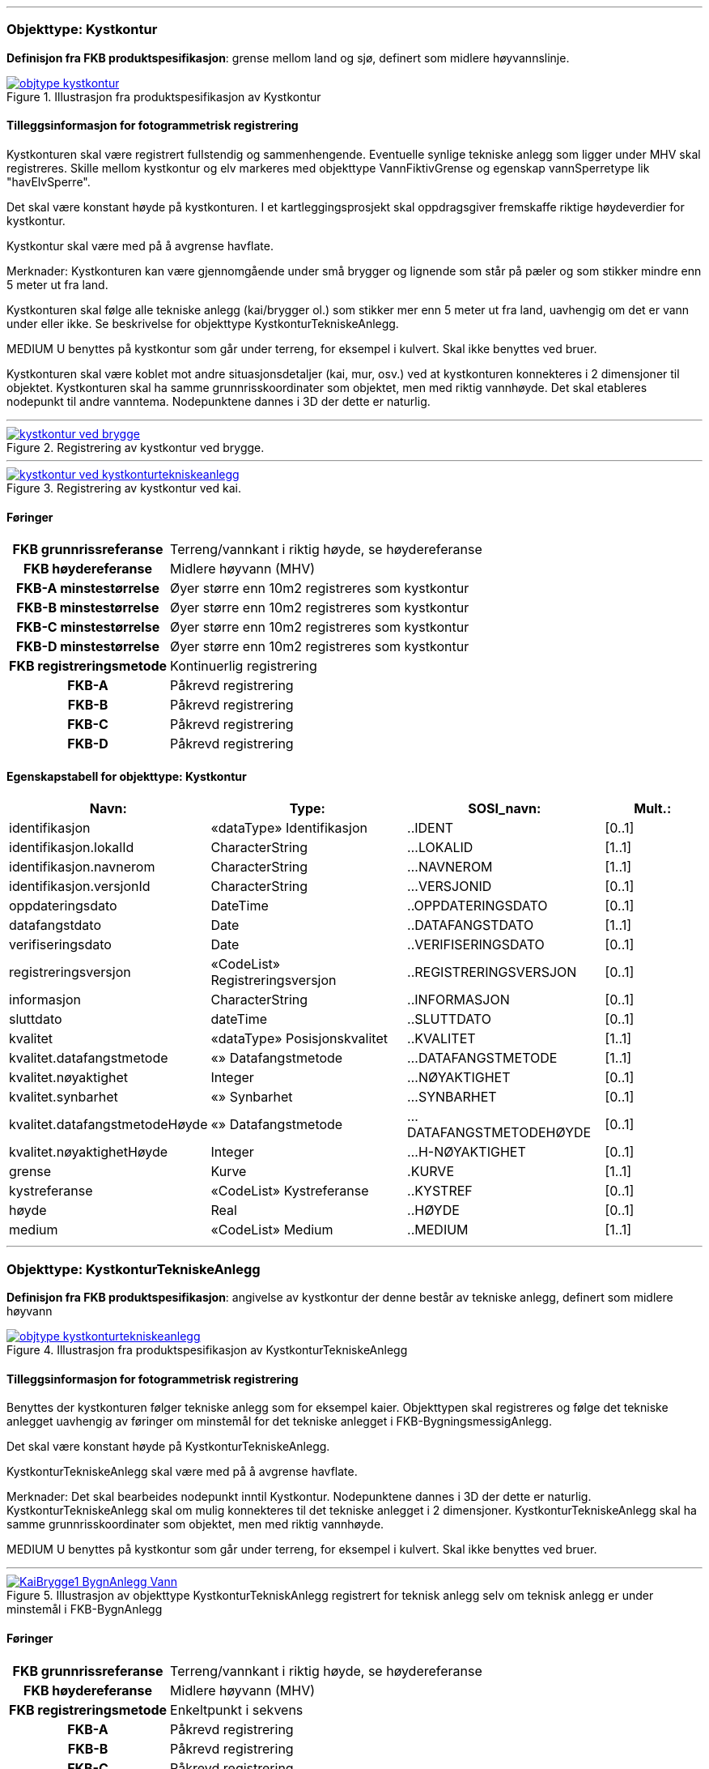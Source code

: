  
<<<
'''
 
[[kystkontur]]
=== Objekttype: Kystkontur
*Definisjon fra FKB produktspesifikasjon*: grense mellom land og sj&#248;, definert som midlere h&#248;yvannslinje.
 
 
.Illustrasjon fra produktspesifikasjon av Kystkontur
image::http://skjema.geonorge.no/SOSI/produktspesifikasjon/FKB-Vann/5.0/figurer/objtype_kystkontur.png[link=http://skjema.geonorge.no/SOSI/produktspesifikasjon/FKB-Vann/5.0/figurer/objtype_kystkontur.png, Alt="Illustrasjon fra produktspesifikasjon: Kystkontur"]
 
 
[discrete]
==== Tilleggsinformasjon for fotogrammetrisk registrering
Kystkonturen skal v&#230;re registrert fullstendig og sammenhengende.
Eventuelle synlige tekniske anlegg som ligger under MHV skal registreres. 
Skille mellom kystkontur og elv markeres med objekttype VannFiktivGrense og egenskap vannSperretype lik "havElvSperre".

Det skal v&#230;re konstant h&#248;yde p&#229; kystkonturen.
I et kartleggingsprosjekt skal oppdragsgiver fremskaffe riktige h&#248;ydeverdier for kystkontur. 


Kystkontur skal v&#230;re med p&#229; &#229; avgrense havflate.


Merknader:
Kystkonturen kan v&#230;re gjennomg&#229;ende under sm&#229; brygger og lignende som st&#229;r p&#229; p&#230;ler og som stikker mindre enn 5 meter ut fra land.

Kystkonturen skal f&#248;lge alle tekniske anlegg (kai/brygger ol.) som stikker mer enn 5 meter ut fra land, uavhengig om det er vann under eller ikke. Se beskrivelse for objekttype KystkonturTekniskeAnlegg.

MEDIUM U benyttes p&#229; kystkontur som g&#229;r under terreng, for eksempel i kulvert. Skal ikke benyttes ved bruer. 

Kystkonturen skal v&#230;re koblet mot andre situasjonsdetaljer (kai, mur, osv.) ved at kystkonturen konnekteres i 2 dimensjoner til objektet. Kystkonturen skal ha samme grunnrisskoordinater som objektet, men med riktig vannh&#248;yde. Det skal etableres nodepunkt til andre vanntema. Nodepunktene dannes i 3D der dette er naturlig. 
 
 
'''
.Registrering av kystkontur ved brygge.
image::figurer/kystkontur_ved_brygge.png[link=figurer/kystkontur_ved_brygge.png, Alt="Registrering av kystkontur ved brygge."]
 
 
'''
.Registrering av kystkontur ved kai.
image::figurer/kystkontur_ved_kystkonturtekniskeanlegg.png[link=figurer/kystkontur_ved_kystkonturtekniskeanlegg.png, Alt="Registrering av kystkontur ved kai."]
 
 
 
[discrete]
==== Føringer
[cols="h,2"]
|===
|FKB grunnrissreferanse
|Terreng/vannkant i riktig høyde, se høydereferanse
 
|FKB høydereferanse
|Midlere høyvann (MHV)
 
|FKB-A minstestørrelse
|Øyer større enn 10m2 registreres som kystkontur
 
|FKB-B minstestørrelse
|Øyer større enn 10m2 registreres som kystkontur
 
|FKB-C minstestørrelse
|Øyer større enn 10m2 registreres som kystkontur
 
|FKB-D minstestørrelse
|Øyer større enn 10m2 registreres som kystkontur
 
|FKB registreringsmetode
|Kontinuerlig registrering
 
|FKB-A
|Påkrevd registrering
 
|FKB-B
|Påkrevd registrering
 
|FKB-C
|Påkrevd registrering
 
|FKB-D
|Påkrevd registrering
 
|===
 
 
<<<
 
[discrete]
==== Egenskapstabell for objekttype: Kystkontur
[cols="20,20,20,10", options="header"]
|===
|*Navn:* 
|*Type:* 
|*SOSI_navn:* 
|*Mult.:* 
 
|identifikasjon
|«dataType» Identifikasjon
|..IDENT
|[0..1]
 
|identifikasjon.lokalId
|CharacterString
|...LOKALID
|[1..1]
 
|identifikasjon.navnerom
|CharacterString
|...NAVNEROM
|[1..1]
 
|identifikasjon.versjonId
|CharacterString
|...VERSJONID
|[0..1]
 
|oppdateringsdato
|DateTime
|..OPPDATERINGSDATO
|[0..1]
 
|datafangstdato
|Date
|..DATAFANGSTDATO
|[1..1]
 
|verifiseringsdato
|Date
|..VERIFISERINGSDATO
|[0..1]
 
|registreringsversjon
|«CodeList» Registreringsversjon
|..REGISTRERINGSVERSJON
|[0..1]
 
|informasjon
|CharacterString
|..INFORMASJON
|[0..1]
 
|sluttdato
|dateTime
|..SLUTTDATO
|[0..1]
 
|kvalitet
|«dataType» Posisjonskvalitet
|..KVALITET
|[1..1]
 
|kvalitet.datafangstmetode
|«» Datafangstmetode
|...DATAFANGSTMETODE
|[1..1]
 
|kvalitet.nøyaktighet
|Integer
|...NØYAKTIGHET
|[0..1]
 
|kvalitet.synbarhet
|«» Synbarhet
|...SYNBARHET
|[0..1]
 
|kvalitet.datafangstmetodeHøyde
|«» Datafangstmetode
|...DATAFANGSTMETODEHØYDE
|[0..1]
 
|kvalitet.nøyaktighetHøyde
|Integer
|...H-NØYAKTIGHET
|[0..1]
 
|grense
|Kurve
|.KURVE
|[1..1]
 
|kystreferanse
|«CodeList» Kystreferanse
|..KYSTREF
|[0..1]
 
|høyde
|Real
|..HØYDE
|[0..1]
 
|medium
|«CodeList» Medium
|..MEDIUM
|[1..1]
 
|===
 
<<<
'''
 
[[kystkonturtekniskeanlegg]]
=== Objekttype: KystkonturTekniskeAnlegg
*Definisjon fra FKB produktspesifikasjon*: angivelse av kystkontur der denne består av tekniske anlegg, definert som  midlere høyvann
 
 
.Illustrasjon fra produktspesifikasjon av KystkonturTekniskeAnlegg
image::http://skjema.geonorge.no/SOSI/produktspesifikasjon/FKB-Vann/5.0/figurer/objtype_kystkonturtekniskeanlegg.png[link=http://skjema.geonorge.no/SOSI/produktspesifikasjon/FKB-Vann/5.0/figurer/objtype_kystkonturtekniskeanlegg.png, Alt="Illustrasjon fra produktspesifikasjon: KystkonturTekniskeAnlegg"]
 
 
[discrete]
==== Tilleggsinformasjon for fotogrammetrisk registrering
Benyttes der kystkonturen f&#248;lger tekniske anlegg som for eksempel kaier. Objekttypen skal registreres og f&#248;lge det tekniske anlegget uavhengig av f&#248;ringer om minstem&#229;l for det tekniske anlegget i FKB-BygningsmessigAnlegg.

Det skal v&#230;re konstant h&#248;yde p&#229; KystkonturTekniskeAnlegg.

KystkonturTekniskeAnlegg skal v&#230;re med p&#229; &#229; avgrense havflate.

Merknader:
Det skal bearbeides nodepunkt inntil Kystkontur. Nodepunktene dannes i 3D der dette er naturlig.
KystkonturTekniskeAnlegg skal om mulig konnekteres til det tekniske anlegget i 2 dimensjoner. KystkonturTekniskeAnlegg skal ha samme grunnrisskoordinater som objektet, men med riktig vannh&#248;yde. 

MEDIUM U benyttes p&#229; kystkontur som g&#229;r under terreng, for eksempel i kulvert. Skal ikke benyttes ved bruer. 
 
 
'''
.Illustrasjon av objekttype KystkonturTekniskAnlegg registrert for teknisk anlegg selv om teknisk anlegg er under minstemål i FKB-BygnAnlegg
image::figurer/KaiBrygge1_BygnAnlegg_Vann.png[link=figurer/KaiBrygge1_BygnAnlegg_Vann.png, Alt="Illustrasjon av objekttype KystkonturTekniskAnlegg registrert for teknisk anlegg selv om teknisk anlegg er under minstemål i FKB-BygnAnlegg"]
 
 
 
[discrete]
==== Føringer
[cols="h,2"]
|===
|FKB grunnrissreferanse
|Terreng/vannkant i riktig høyde, se høydereferanse
 
|FKB høydereferanse
|Midlere høyvann (MHV)
 
|FKB registreringsmetode
|Enkeltpunkt i sekvens
 
|FKB-A
|Påkrevd registrering
 
|FKB-B
|Påkrevd registrering
 
|FKB-C
|Påkrevd registrering
 
|FKB-D
|Påkrevd registrering
 
|===
 
 
<<<
 
[discrete]
==== Egenskapstabell for objekttype: KystkonturTekniskeAnlegg
[cols="20,20,20,10", options="header"]
|===
|*Navn:* 
|*Type:* 
|*SOSI_navn:* 
|*Mult.:* 
 
|identifikasjon
|«dataType» Identifikasjon
|..IDENT
|[0..1]
 
|identifikasjon.lokalId
|CharacterString
|...LOKALID
|[1..1]
 
|identifikasjon.navnerom
|CharacterString
|...NAVNEROM
|[1..1]
 
|identifikasjon.versjonId
|CharacterString
|...VERSJONID
|[0..1]
 
|oppdateringsdato
|DateTime
|..OPPDATERINGSDATO
|[0..1]
 
|datafangstdato
|Date
|..DATAFANGSTDATO
|[1..1]
 
|verifiseringsdato
|Date
|..VERIFISERINGSDATO
|[0..1]
 
|registreringsversjon
|«CodeList» Registreringsversjon
|..REGISTRERINGSVERSJON
|[0..1]
 
|informasjon
|CharacterString
|..INFORMASJON
|[0..1]
 
|sluttdato
|dateTime
|..SLUTTDATO
|[0..1]
 
|kvalitet
|«dataType» Posisjonskvalitet
|..KVALITET
|[1..1]
 
|kvalitet.datafangstmetode
|«» Datafangstmetode
|...DATAFANGSTMETODE
|[1..1]
 
|kvalitet.nøyaktighet
|Integer
|...NØYAKTIGHET
|[0..1]
 
|kvalitet.synbarhet
|«» Synbarhet
|...SYNBARHET
|[0..1]
 
|kvalitet.datafangstmetodeHøyde
|«» Datafangstmetode
|...DATAFANGSTMETODEHØYDE
|[0..1]
 
|kvalitet.nøyaktighetHøyde
|Integer
|...H-NØYAKTIGHET
|[0..1]
 
|grense
|Kurve
|.KURVE
|[1..1]
 
|kystkonstruksjonstype
|«CodeList» Kystkonstruksjonstype
|..KYSTKONSTRUKSJONSTYPE
|[1..1]
 
|kystreferanse
|«CodeList» Kystreferanse
|..KYSTREF
|[0..1]
 
|høyde
|Real
|..HØYDE
|[0..1]
 
|medium
|«CodeList» Medium
|..MEDIUM
|[1..1]
 
|===
 
<<<
'''
 
[[skjær]]
=== Objekttype: Skjær
*Definisjon fra FKB produktspesifikasjon*: generalisert punktobjekt for sm&#229; &#248;yer eller landareal
 
 
.Illustrasjon fra produktspesifikasjon av Skjær
image::http://skjema.geonorge.no/SOSI/produktspesifikasjon/FKB-Vann/5.0/figurer/objtype_skjer.png[link=http://skjema.geonorge.no/SOSI/produktspesifikasjon/FKB-Vann/5.0/figurer/objtype_skjer.png, Alt="Illustrasjon fra produktspesifikasjon: Skjær"]
 
 
[discrete]
==== Tilleggsinformasjon for fotogrammetrisk registrering
Skal benyttes p&#229; sm&#229; &#248;yer som ikke registreres som kystkontur.

Kun skj&#230;r som har h&#248;yde lik eller h&#248;yere enn den lokale MHV-verdien skal registreres.
 
 
[discrete]
==== Føringer
[cols="h,2"]
|===
|FKB grunnrissreferanse
|Senter av skjæret
 
|FKB høydereferanse
|Topp skjær
 
|FKB-A minstestørrelse
|Øyer mindre enn 10m2 registreres som skjær
 
|FKB-B minstestørrelse
|Øyer mindre enn 10m2 registreres som skjær
 
|FKB-C minstestørrelse
|Øyer mindre enn 10m2 registreres som skjær
 
|FKB-D minstestørrelse
|Øyer mindre enn 10m2 registreres som skjær
 
|FKB registreringsmetode
|Enkeltpunkt
 
|FKB-A
|Påkrevd registrering
 
|FKB-B
|Påkrevd registrering
 
|FKB-C
|Påkrevd registrering
 
|FKB-D
|Påkrevd registrering
 
|===
 
 
<<<
 
[discrete]
==== Egenskapstabell for objekttype: Skjær
[cols="20,20,20,10", options="header"]
|===
|*Navn:* 
|*Type:* 
|*SOSI_navn:* 
|*Mult.:* 
 
|identifikasjon
|«dataType» Identifikasjon
|..IDENT
|[0..1]
 
|identifikasjon.lokalId
|CharacterString
|...LOKALID
|[1..1]
 
|identifikasjon.navnerom
|CharacterString
|...NAVNEROM
|[1..1]
 
|identifikasjon.versjonId
|CharacterString
|...VERSJONID
|[0..1]
 
|oppdateringsdato
|DateTime
|..OPPDATERINGSDATO
|[0..1]
 
|datafangstdato
|Date
|..DATAFANGSTDATO
|[1..1]
 
|verifiseringsdato
|Date
|..VERIFISERINGSDATO
|[0..1]
 
|registreringsversjon
|«CodeList» Registreringsversjon
|..REGISTRERINGSVERSJON
|[0..1]
 
|informasjon
|CharacterString
|..INFORMASJON
|[0..1]
 
|sluttdato
|dateTime
|..SLUTTDATO
|[0..1]
 
|kvalitet
|«dataType» Posisjonskvalitet
|..KVALITET
|[1..1]
 
|kvalitet.datafangstmetode
|«» Datafangstmetode
|...DATAFANGSTMETODE
|[1..1]
 
|kvalitet.nøyaktighet
|Integer
|...NØYAKTIGHET
|[0..1]
 
|kvalitet.synbarhet
|«» Synbarhet
|...SYNBARHET
|[0..1]
 
|kvalitet.datafangstmetodeHøyde
|«» Datafangstmetode
|...DATAFANGSTMETODEHØYDE
|[0..1]
 
|kvalitet.nøyaktighetHøyde
|Integer
|...H-NØYAKTIGHET
|[0..1]
 
|posisjon
|Punkt
|.PUNKT
|[1..1]
 
|høyde
|Real
|..HØYDE
|[0..1]
 
|===
 
<<<
'''
 
[[havflate]]
=== Objekttype: Havflate
*Definisjon fra FKB produktspesifikasjon*: havomr&#229;de som avgrenses av Kystkontur, VannFiktivGrense og KystkonturTekniskAnlegg
 
 
.Illustrasjon fra produktspesifikasjon av Havflate
image::http://skjema.geonorge.no/SOSI/produktspesifikasjon/FKB-Vann/5.0/figurer/objtype_havflate.png[link=http://skjema.geonorge.no/SOSI/produktspesifikasjon/FKB-Vann/5.0/figurer/objtype_havflate.png, Alt="Illustrasjon fra produktspesifikasjon: Havflate"]
 
 
[discrete]
==== Tilleggsinformasjon for fotogrammetrisk registrering
Havflate kan avgrenses av objekttypene Kystkontur, KystkonturTekniskeAnlegg, VannFiktivGrense med egenskap vannSperretype lik  "havElvSperre",   VannFiktivGrense med egenskap vannSperretype lik "havlinjeFiktiv" og Dataavgrensning.

Merknad: For avgrensning av objekttype Havflate ut mot ikke kartlagt omr&#229;de benyttes den generelle objekttypen Dataavgrensning.

MEDIUM U benyttes p&#229; havflater som ligger under terreng, for eksempel i kulvert. Skal ikke benyttes ved bruer. 
 
 
[discrete]
==== Føringer
[cols="h,2"]
|===
|FKB registreringsmetode
|Enkeltpunkt
 
|FKB-A
|Påkrevd registrering
 
|FKB-B
|Påkrevd registrering
 
|FKB-C
|Påkrevd registrering
 
|FKB-D
|Påkrevd registrering
 
|===
 
 
<<<
 
[discrete]
==== Egenskapstabell for objekttype: Havflate
[cols="20,20,20,10", options="header"]
|===
|*Navn:* 
|*Type:* 
|*SOSI_navn:* 
|*Mult.:* 
 
|identifikasjon
|«dataType» Identifikasjon
|..IDENT
|[0..1]
 
|identifikasjon.lokalId
|CharacterString
|...LOKALID
|[1..1]
 
|identifikasjon.navnerom
|CharacterString
|...NAVNEROM
|[1..1]
 
|identifikasjon.versjonId
|CharacterString
|...VERSJONID
|[0..1]
 
|oppdateringsdato
|DateTime
|..OPPDATERINGSDATO
|[0..1]
 
|datafangstdato
|Date
|..DATAFANGSTDATO
|[1..1]
 
|verifiseringsdato
|Date
|..VERIFISERINGSDATO
|[0..1]
 
|registreringsversjon
|«CodeList» Registreringsversjon
|..REGISTRERINGSVERSJON
|[0..1]
 
|informasjon
|CharacterString
|..INFORMASJON
|[0..1]
 
|sluttdato
|dateTime
|..SLUTTDATO
|[0..1]
 
|område
|Flate
|.FLATE
|[1..1]
 
|posisjon
|Punkt
|.PUNKT
|[0..1]
 
|medium
|«CodeList» Medium
|..MEDIUM
|[1..1]
 
|===
 
<<<
'''
 
[[elvekant]]
=== Objekttype: Elvekant
*Definisjon fra FKB produktspesifikasjon*: konturlinje mellom land og elveflate
 
 
.Illustrasjon fra produktspesifikasjon av Elvekant
image::http://skjema.geonorge.no/SOSI/produktspesifikasjon/FKB-Vann/5.0/figurer/objtype_elvekant.png[link=http://skjema.geonorge.no/SOSI/produktspesifikasjon/FKB-Vann/5.0/figurer/objtype_elvekant.png, Alt="Illustrasjon fra produktspesifikasjon: Elvekant"]
 
 
[discrete]
==== Tilleggsinformasjon for fotogrammetrisk registrering
Ved fotogrammetrisk datafangst er registrering av objekttype Elvekant en opsjon. Fotovannstanden vil v&#230;re avgj&#248;rende for om registrering av Elvekant skal utf&#248;res eller ikke. Dersom fotovannstand er unormalt h&#248;y (flom) vil det v&#230;re vanskelig &#229; f&#229; en korrekt registrering av Elvekant og det m&#229; vurderes om eksisterende data gir en riktigere beskrivelse.

Der Elvekant renner ut i sj&#248;, innsj&#248; eller regulert innsj&#248; skal h&#248;yden i Elvekant ikke noe sted v&#230;re lavere enn h&#248;yden til nodepunktet som er felles. 

Ved fotogrammetrisk datafangst kan det v&#230;re vanskelig &#229; se ned til vannspeilet i enkelte tilfeller. Elvekant skal likevel konstrueres fullstendig og sammenhengende og kvalitetskodes deretter. I tilfeller med manglende innsyn er det tillatt &#229; generere Elvekant, dette skal i s&#229; fall tydelig fremkomme av kvalitetskodingen. Elveleier som tidvis er t&#248;rre, men godt synlig i flybildene og i terrenget skal konstrueres.

Elvekant skal v&#230;re med p&#229; &#229; avgrense objekttype Elv.

Merknader:
Elvekant skal ha samme geometri i grunnriss som situasjonsdetaljer som den f&#248;lger (massive kaier, murer, osv.). Vannkanten konnekteres i to dimensjoner til objektet. Det skal lages Elvekant rundt objektet med samme grunnrisskoordinater som objektet, men med riktig vannh&#248;yde.

N&#229;r elvekanten g&#229;r under kai/brygge, f.eks. ved mindre trebrygger, skal elvekanten v&#230;re gjennomg&#229;ende. Elvekanten registreres uten hensyn til brygga over. Brygga og elvekanten er helt "uavhengige" objekter. For &#248;vrig skal det etableres nodepunkt mellom Elvekant og andre tilst&#248;tende vannobjekter. Der det er naturlig skal nodepunktene v&#230;re i 3D.

MEDIUM U benyttes p&#229; Elvekant som ligger under terreng, for eksempel under veg. Skal ikke benyttes ved bruer.

 
 
'''
.Eksempel på registrering av Elvekant og Elv  (flate) der elva delvis går under bakken.
image::figurer/elv_flate_med_medium_u.png[link=figurer/elv_flate_med_medium_u.png, Alt="Eksempel på registrering av Elvekant og Elv  (flate) der elva delvis går under bakken."]
 
 
'''
.I en del elver kan det være stor variasjon i hvor elvekanten går avhengig av liten eller stor vannføring. Det  presiseres at man skal prøve å registrere der hvor normal stor vannføring i elva går og ikke vannspeilet. Bruk  KVALITET til å angi usikkerheten i registreringen. I bildet over er det tegnet inn med blå strek hvor man antar at  normal stor vannføring er.
image::figurer/elvekant_registreres_der_hoy_vannstand_normalt_gaar.png[link=figurer/elvekant_registreres_der_hoy_vannstand_normalt_gaar.png, Alt="I en del elver kan det være stor variasjon i hvor elvekanten går avhengig av liten eller stor vannføring. Det  presiseres at man skal prøve å registrere der hvor normal stor vannføring i elva går og ikke vannspeilet. Bruk  KVALITET til å angi usikkerheten i registreringen. I bildet over er det tegnet inn med blå strek hvor man antar at  normal stor vannføring er."]
 
 
'''
.Registrering av Elvekant ved ulike vannstandsnivåer.
image::figurer/elvekant_ulike_vannstandsnivaaer.png[link=figurer/elvekant_ulike_vannstandsnivaaer.png, Alt="Registrering av Elvekant ved ulike vannstandsnivåer."]
 
 
 
[discrete]
==== Føringer
[cols="h,2"]
|===
|FKB grunnrissreferanse
|Der hvor stor vannføring i elva normalt går. Dette vil ofte være overgangen mellom vegetasjon og sand/grus/steiner.
 
|FKB høydereferanse
|Terrenghøyden ved grunnrissreferanse.
 
|FKB-A minstestørrelse
|Naturlig rennende vann bredere enn 1 meter (Vannbredde 2-5)
 
|FKB-B minstestørrelse
|Naturlig rennende vann bredere enn 1 meter (Vannbredde 2-5)
 
|FKB-C minstestørrelse
|Naturlig rennende vann bredere enn 3 meter (Vannbredde 3-5)
 
|FKB-D minstestørrelse
|Naturlig rennende vann bredere enn 15 meter (Vannbredde 4-5)
 
|FKB registreringsmetode
|Enkeltpunkt i sekvens der konturen går inntil kai o.l. og der den går i rette strekninger. Kontinuerlig registrering brukes der konturen ikke følger kai o.l.
 
|FKB-A
|Opsjonell registrering
 
|FKB-B
|Opsjonell registrering
 
|FKB-C
|Opsjonell registrering
 
|FKB-D
|Opsjonell registrering
 
|===
 
 
<<<
 
[discrete]
==== Egenskapstabell for objekttype: Elvekant
[cols="20,20,20,10", options="header"]
|===
|*Navn:* 
|*Type:* 
|*SOSI_navn:* 
|*Mult.:* 
 
|identifikasjon
|«dataType» Identifikasjon
|..IDENT
|[0..1]
 
|identifikasjon.lokalId
|CharacterString
|...LOKALID
|[1..1]
 
|identifikasjon.navnerom
|CharacterString
|...NAVNEROM
|[1..1]
 
|identifikasjon.versjonId
|CharacterString
|...VERSJONID
|[0..1]
 
|oppdateringsdato
|DateTime
|..OPPDATERINGSDATO
|[0..1]
 
|datafangstdato
|Date
|..DATAFANGSTDATO
|[1..1]
 
|verifiseringsdato
|Date
|..VERIFISERINGSDATO
|[0..1]
 
|registreringsversjon
|«CodeList» Registreringsversjon
|..REGISTRERINGSVERSJON
|[0..1]
 
|informasjon
|CharacterString
|..INFORMASJON
|[0..1]
 
|sluttdato
|dateTime
|..SLUTTDATO
|[0..1]
 
|kvalitet
|«dataType» Posisjonskvalitet
|..KVALITET
|[1..1]
 
|kvalitet.datafangstmetode
|«» Datafangstmetode
|...DATAFANGSTMETODE
|[1..1]
 
|kvalitet.nøyaktighet
|Integer
|...NØYAKTIGHET
|[0..1]
 
|kvalitet.synbarhet
|«» Synbarhet
|...SYNBARHET
|[0..1]
 
|kvalitet.datafangstmetodeHøyde
|«» Datafangstmetode
|...DATAFANGSTMETODEHØYDE
|[0..1]
 
|kvalitet.nøyaktighetHøyde
|Integer
|...H-NØYAKTIGHET
|[0..1]
 
|grense
|Kurve
|.KURVE
|[1..1]
 
|medium
|«CodeList» Medium
|..MEDIUM
|[1..1]
 
|===
 
<<<
'''
 
[[elv]]
=== Objekttype: Elv
*Definisjon fra FKB produktspesifikasjon*: st&#248;rre vannvei for rennende vann representert ved flate
 
 
.Illustrasjon fra produktspesifikasjon av Elv
image::http://skjema.geonorge.no/SOSI/produktspesifikasjon/FKB-Vann/5.0/figurer/objtype_elv.png[link=http://skjema.geonorge.no/SOSI/produktspesifikasjon/FKB-Vann/5.0/figurer/objtype_elv.png, Alt="Illustrasjon fra produktspesifikasjon: Elv"]
 
 
[discrete]
==== Tilleggsinformasjon for fotogrammetrisk registrering
For avgrensing av flate mot ikke kartlagt omr&#229;de eller mellom ulike standarder kan objekttype VannFiktivGrense med egenskap  vannSperretype lik "elvelinjeFiktiv" benyttes.

Elv skal avgrenses av objekttype Elvekant og kan i tillegg avgrenses av objekttype VannFiktivGrense med egenskap vannSperretype lik "elveElvSperre", "innsj&#248;ElvSperre", "havElvSperre" eller "elvelinjeFiktiv".

MEDIUM U benyttes p&#229; elv som ligger under terreng, for eksempel under veg. Skal ikke benyttes ved bruer.
 
 
[discrete]
==== Føringer
[cols="h,2"]
|===
|FKB-A minstestørrelse
|Naturlig rennende vann med bredde over 1 meter (flate med vannBredde 2 - 5)
 
|FKB-B minstestørrelse
|Naturlig rennende vann med bredde over 1 meter (flate med vannBredde 2 - 5)
 
|FKB-C minstestørrelse
|Naturlig rennende vann med bredde over 3 meter (flate med vannBredde 3 - 5)
 
|FKB-D minstestørrelse
|Naturlig rennende vann med bredde over 15 meter (flate med vannBredde 4 - 5)
 
|FKB-A
|Påkrevd registrering
 
|FKB-B
|Påkrevd registrering
 
|FKB-C
|Påkrevd registrering
 
|FKB-D
|Påkrevd registrering
 
|===
 
 
<<<
 
[discrete]
==== Egenskapstabell for objekttype: Elv
[cols="20,20,20,10", options="header"]
|===
|*Navn:* 
|*Type:* 
|*SOSI_navn:* 
|*Mult.:* 
 
|identifikasjon
|«dataType» Identifikasjon
|..IDENT
|[0..1]
 
|identifikasjon.lokalId
|CharacterString
|...LOKALID
|[1..1]
 
|identifikasjon.navnerom
|CharacterString
|...NAVNEROM
|[1..1]
 
|identifikasjon.versjonId
|CharacterString
|...VERSJONID
|[0..1]
 
|oppdateringsdato
|DateTime
|..OPPDATERINGSDATO
|[0..1]
 
|datafangstdato
|Date
|..DATAFANGSTDATO
|[1..1]
 
|verifiseringsdato
|Date
|..VERIFISERINGSDATO
|[0..1]
 
|registreringsversjon
|«CodeList» Registreringsversjon
|..REGISTRERINGSVERSJON
|[0..1]
 
|informasjon
|CharacterString
|..INFORMASJON
|[0..1]
 
|sluttdato
|dateTime
|..SLUTTDATO
|[0..1]
 
|posisjon
|Punkt
|.PUNKT
|[0..1]
 
|område
|Flate
|.FLATE
|[1..1]
 
|vannBredde
|«CodeList» VannBredde
|..VANNBR
|[1..1]
 
|medium
|«CodeList» Medium
|..MEDIUM
|[1..1]
 
|===
 
<<<
'''
 
[[kanalkant]]
=== Objekttype: Kanalkant
*Definisjon fra FKB produktspesifikasjon*: konturlinje mellom land og kanalflate
 
 
.Illustrasjon fra produktspesifikasjon av Kanalkant
image::http://skjema.geonorge.no/SOSI/produktspesifikasjon/FKB-Vann/5.0/figurer/objtype_kanalkant.png[link=http://skjema.geonorge.no/SOSI/produktspesifikasjon/FKB-Vann/5.0/figurer/objtype_kanalkant.png, Alt="Illustrasjon fra produktspesifikasjon: Kanalkant"]
 
 
[discrete]
==== Tilleggsinformasjon for fotogrammetrisk registrering
Kanalkanten skal registreres fullstendig og sammenhengende. For avgrensing av flate mot ikke kartlagt omr&#229;de eller mellom ulike standarder kan objekttype VannFiktivGrense med egenskap vannSperretype lik "elvelinjeFiktiv" benyttes.

Kanalkant er med p&#229; &#229; avgrense objekttype Kanal.

Det skal genereres nodepunkt mellom objekttype Kanalkant og andre vanntema. Nodepunktet skal v&#230;re i 3D der dette er naturlig.

MEDIUM U benyttes p&#229; objekttype Kanalkant som ligger under terreng, for eksempel under veg. Skal ikke benyttes ved bruer. 
 
 
'''
.Registrering av Kanalkant ved ulike vannstandsnivåer.
image::figurer/kanalkant_ulike_vannstandsnivaaer.png[link=figurer/kanalkant_ulike_vannstandsnivaaer.png, Alt="Registrering av Kanalkant ved ulike vannstandsnivåer."]
 
 
 
[discrete]
==== Føringer
[cols="h,2"]
|===
|FKB grunnrissreferanse
|Der hvor normal stor vannføring i kanalen går
 
|FKB høydereferanse
|Terrenghøyden ved grunnrissreferanse
 
|FKB-A minstestørrelse
|Kanal bredere enn 1 meter (vannBredde 2-5)
 
|FKB-B minstestørrelse
|Kanal bredere enn 1 meter (vannBredde 2-5)
 
|FKB-C minstestørrelse
|Kanal bredere enn 3 meter (vannBredde 3-5)
 
|FKB-D minstestørrelse
|Kanal bredere enn 15 meter (vannBredde 4-5)
 
|FKB registreringsmetode
|Enkeltpunkt i sekvens der konturen går inntil kai o.l. og der den går i rette strekninger. Kontinuerlig registrering brukes der konturen ikke følger kai o.l.
 
|FKB-A
|Påkrevd registrering
 
|FKB-B
|Påkrevd registrering
 
|FKB-C
|Påkrevd registrering
 
|FKB-D
|Påkrevd registrering
 
|===
 
 
<<<
 
[discrete]
==== Egenskapstabell for objekttype: Kanalkant
[cols="20,20,20,10", options="header"]
|===
|*Navn:* 
|*Type:* 
|*SOSI_navn:* 
|*Mult.:* 
 
|identifikasjon
|«dataType» Identifikasjon
|..IDENT
|[0..1]
 
|identifikasjon.lokalId
|CharacterString
|...LOKALID
|[1..1]
 
|identifikasjon.navnerom
|CharacterString
|...NAVNEROM
|[1..1]
 
|identifikasjon.versjonId
|CharacterString
|...VERSJONID
|[0..1]
 
|oppdateringsdato
|DateTime
|..OPPDATERINGSDATO
|[0..1]
 
|datafangstdato
|Date
|..DATAFANGSTDATO
|[1..1]
 
|verifiseringsdato
|Date
|..VERIFISERINGSDATO
|[0..1]
 
|registreringsversjon
|«CodeList» Registreringsversjon
|..REGISTRERINGSVERSJON
|[0..1]
 
|informasjon
|CharacterString
|..INFORMASJON
|[0..1]
 
|sluttdato
|dateTime
|..SLUTTDATO
|[0..1]
 
|kvalitet
|«dataType» Posisjonskvalitet
|..KVALITET
|[1..1]
 
|kvalitet.datafangstmetode
|«» Datafangstmetode
|...DATAFANGSTMETODE
|[1..1]
 
|kvalitet.nøyaktighet
|Integer
|...NØYAKTIGHET
|[0..1]
 
|kvalitet.synbarhet
|«» Synbarhet
|...SYNBARHET
|[0..1]
 
|kvalitet.datafangstmetodeHøyde
|«» Datafangstmetode
|...DATAFANGSTMETODEHØYDE
|[0..1]
 
|kvalitet.nøyaktighetHøyde
|Integer
|...H-NØYAKTIGHET
|[0..1]
 
|grense
|Kurve
|.KURVE
|[1..1]
 
|medium
|«CodeList» Medium
|..MEDIUM
|[1..1]
 
|===
 
<<<
'''
 
[[kanal]]
=== Objekttype: Kanal
*Definisjon fra FKB produktspesifikasjon*: st&#248;rre menneskeskapt vannvei for rennende vann representert ved flate
 
 
.Illustrasjon fra produktspesifikasjon av Kanal
image::http://skjema.geonorge.no/SOSI/produktspesifikasjon/FKB-Vann/5.0/figurer/objtype_kanal.png[link=http://skjema.geonorge.no/SOSI/produktspesifikasjon/FKB-Vann/5.0/figurer/objtype_kanal.png, Alt="Illustrasjon fra produktspesifikasjon: Kanal"]
 
 
[discrete]
==== Tilleggsinformasjon for fotogrammetrisk registrering
For avgrensing av flate mot ikke kartlagt omr&#229;de eller mellom ulike standarder kan objekttype VannFiktivGrense med egenskap  vannSperretype lik "elvelinjeFiktiv" benyttes.

Kanal kan avgrenses av objekttypene Kanalkant,  VannFiktivGrense med egenskap  vannSperretype lik "elveElvSperre", "innsj&#248;ElvSperre", "havElvSperre" eller "elvelinjeFiktiv".

MEDIUM U benyttes p&#229; Kanal som ligger under terreng, for eksempel under veg. Skal ikke benyttes ved bruer.
 
 
[discrete]
==== Føringer
[cols="h,2"]
|===
|FKB-A minstestørrelse
|Kanal bredere enn 1 meter (vannBredde 2-5)
 
|FKB-B minstestørrelse
|Kanal bredere enn 1 meter (vannBredde 2-5)
 
|FKB-C minstestørrelse
|Kanal bredere enn 3 meter (vannBredde 3-5)
 
|FKB-D minstestørrelse
|Kanal bredere enn 15 meter (vannBredde 4-5)
 
|FKB-A
|Påkrevd registrering
 
|FKB-B
|Påkrevd registrering
 
|FKB-C
|Påkrevd registrering
 
|FKB-D
|Påkrevd registrering
 
|===
 
 
<<<
 
[discrete]
==== Egenskapstabell for objekttype: Kanal
[cols="20,20,20,10", options="header"]
|===
|*Navn:* 
|*Type:* 
|*SOSI_navn:* 
|*Mult.:* 
 
|identifikasjon
|«dataType» Identifikasjon
|..IDENT
|[0..1]
 
|identifikasjon.lokalId
|CharacterString
|...LOKALID
|[1..1]
 
|identifikasjon.navnerom
|CharacterString
|...NAVNEROM
|[1..1]
 
|identifikasjon.versjonId
|CharacterString
|...VERSJONID
|[0..1]
 
|oppdateringsdato
|DateTime
|..OPPDATERINGSDATO
|[0..1]
 
|datafangstdato
|Date
|..DATAFANGSTDATO
|[1..1]
 
|verifiseringsdato
|Date
|..VERIFISERINGSDATO
|[0..1]
 
|registreringsversjon
|«CodeList» Registreringsversjon
|..REGISTRERINGSVERSJON
|[0..1]
 
|informasjon
|CharacterString
|..INFORMASJON
|[0..1]
 
|sluttdato
|dateTime
|..SLUTTDATO
|[0..1]
 
|posisjon
|Punkt
|.PUNKT
|[0..1]
 
|område
|Flate
|.FLATE
|[1..1]
 
|medium
|«CodeList» Medium
|..MEDIUM
|[1..1]
 
|vannBredde
|«CodeList» VannBredde
|..VANNBR
|[1..1]
 
|===
 
<<<
'''
 
[[innsjøkant]]
=== Objekttype: Innsjøkant
*Definisjon fra FKB produktspesifikasjon*: konturlinje mellom land og innsj&#248;

Merknad:
for innsj&#248; som er oppdemt/regulert skal konturlinjen ligge i h&#248;ydeniv&#229;et for h&#248;yeste regulerte vannstand
 
 
.Illustrasjon fra produktspesifikasjon av Innsjøkant
image::http://skjema.geonorge.no/SOSI/produktspesifikasjon/FKB-Vann/5.0/figurer/objtype_innsjokant.png[link=http://skjema.geonorge.no/SOSI/produktspesifikasjon/FKB-Vann/5.0/figurer/objtype_innsjokant.png, Alt="Illustrasjon fra produktspesifikasjon: Innsjøkant"]
 
 
[discrete]
==== Tilleggsinformasjon for fotogrammetrisk registrering
Hvis innsj&#248;en er regulert skal innsj&#248;kanten registreres i h&#248;ydeniv&#229; lik h&#248;yeste regulerte vannstand.
Ved fotogrammetrisk datafangst er registrering av objekttype Innsj&#248;kant en opsjon. Fotovannstanden vil v&#230;re avgj&#248;rende for om registrering av Innsj&#248;kant skal utf&#248;res eller ikke. Dersom fotovannstand er unormalt h&#248;y (flom) vil det v&#230;re vanskelig &#229; f&#229; en korrekt registrering av Innsj&#248;kant og det m&#229; vurderes om eksisterende data gir en riktigere beskrivelse.
Innsj&#248;kanten skal registreres fullstendig og sammenhengende. For avgrensing av flate mot ikke kartlagt omr&#229;de eller mellom ulike standarder kan  objekttype VannFiktivGrense med egenskap vannSperretype lik "innsj&#248;linjeFiktiv" benyttes.

Innsj&#248;kant er med p&#229; &#229; avgrense objekttype Innsj&#248;.


Merknader:
Den fysiske vannkanten skal registreres. Innsj&#248;kant skal ha samme geometri i grunnriss som situasjonsdetaljer som den f&#248;lger (massive kaier, murer, osv.). Det skal lages Innsj&#248;kant rundt objektet med samme grunnrisskoordinater som objektet, men med riktig vannh&#248;yde.

N&#229;r vannkanten g&#229;r under kai/brygge, f.eks. ved mindre trebrygger, skal vannkanten v&#230;re gjennomg&#229;ende. Innsj&#248;kanten registreres uten hensyn til brygga over. Brygga og innsj&#248;kanten er helt "uavhengige" objekter. Det skal etableres nodepunkt med andre tilst&#248;tende vannobjekter. Der det er naturlig skal det lages nodepunkt i 3D.

MEDIUM U benyttes p&#229; Innsj&#248;kant som ligger under terreng, for eksempel under veg. Skal ikke benyttes ved bruer. 
 
 
[discrete]
==== Føringer
[cols="h,2"]
|===
|FKB grunnrissreferanse
|Terreng/vannkant i riktig høyde, se høydereferanse.
 
|FKB høydereferanse
|Fotovannstand. Ved store avvik mellom fotovannstand og normal  vannstand skal referansen være normal vannstand. Innsjøkanten  skal ha konstant høyde for hele vannet. For regulerte innsjøer brukes høyeste regulerte vannstand.
 
|FKB-A minstestørrelse
|Innsjøer og øyer over 10m2
 
|FKB-B minstestørrelse
|Innsjøer og øyer over 20m2
 
|FKB-C minstestørrelse
|Innsjøer og øyer over 100m2
 
|FKB-D minstestørrelse
|Innsjøer og øyer over 100m2
 
|FKB registreringsmetode
|Enkeltpunkt i sekvens der konturen går inntil kai o.l. og der den går i rette strekninger. Kontinuerlig registrering brukes der konturen ikke følger kai o.l.
 
|FKB-A
|Opsjonell registrering
 
|FKB-B
|Opsjonell registrering
 
|FKB-C
|Opsjonell registrering
 
|FKB-D
|Opsjonell registrering
 
|===
 
 
<<<
 
[discrete]
==== Egenskapstabell for objekttype: Innsjøkant
[cols="20,20,20,10", options="header"]
|===
|*Navn:* 
|*Type:* 
|*SOSI_navn:* 
|*Mult.:* 
 
|identifikasjon
|«dataType» Identifikasjon
|..IDENT
|[0..1]
 
|identifikasjon.lokalId
|CharacterString
|...LOKALID
|[1..1]
 
|identifikasjon.navnerom
|CharacterString
|...NAVNEROM
|[1..1]
 
|identifikasjon.versjonId
|CharacterString
|...VERSJONID
|[0..1]
 
|oppdateringsdato
|DateTime
|..OPPDATERINGSDATO
|[0..1]
 
|datafangstdato
|Date
|..DATAFANGSTDATO
|[1..1]
 
|verifiseringsdato
|Date
|..VERIFISERINGSDATO
|[0..1]
 
|registreringsversjon
|«CodeList» Registreringsversjon
|..REGISTRERINGSVERSJON
|[0..1]
 
|informasjon
|CharacterString
|..INFORMASJON
|[0..1]
 
|sluttdato
|dateTime
|..SLUTTDATO
|[0..1]
 
|kvalitet
|«dataType» Posisjonskvalitet
|..KVALITET
|[1..1]
 
|kvalitet.datafangstmetode
|«» Datafangstmetode
|...DATAFANGSTMETODE
|[1..1]
 
|kvalitet.nøyaktighet
|Integer
|...NØYAKTIGHET
|[0..1]
 
|kvalitet.synbarhet
|«» Synbarhet
|...SYNBARHET
|[0..1]
 
|kvalitet.datafangstmetodeHøyde
|«» Datafangstmetode
|...DATAFANGSTMETODEHØYDE
|[0..1]
 
|kvalitet.nøyaktighetHøyde
|Integer
|...H-NØYAKTIGHET
|[0..1]
 
|grense
|Kurve
|.KURVE
|[1..1]
 
|medium
|«CodeList» Medium
|..MEDIUM
|[1..1]
 
|høyde
|Real
|..HØYDE
|[0..1]
 
|===
 
<<<
'''
 
[[innsjø]]
=== Objekttype: Innsjø
*Definisjon fra FKB produktspesifikasjon*: en ferskvannsflate som ikke er rennende vann
 
 
.Illustrasjon fra produktspesifikasjon av Innsjø
image::http://skjema.geonorge.no/SOSI/produktspesifikasjon/FKB-Vann/5.0/figurer/objtype_innsjo.png[link=http://skjema.geonorge.no/SOSI/produktspesifikasjon/FKB-Vann/5.0/figurer/objtype_innsjo.png, Alt="Illustrasjon fra produktspesifikasjon: Innsjø"]
 
 
[discrete]
==== Tilleggsinformasjon for fotogrammetrisk registrering
For avgrensing av flate mot ikke kartlagt omr&#229;de eller mellom ulike standarder kan objekttype VannFiktivGrense med egenskap vannSperretype lik "innsj&#248;linjeFiktiv" benyttes.

Egenskapen regulert skal ha verdi lik "JA" er hvis innsj&#248;en er regulert. Innsj&#248;kanter som avgrenser forekomster av Innsj&#248; med egenskap regulert lik "JA" skal registreres i h&#248;yde lik h&#248;yeste regulerte vannstand for innsj&#248;en.
Reguleringsstatus og opplysninger om h&#248;yeste regulerte vannstand kan hentes fra NVE sitt register (NVE Atlas). http://atlas.nve.no. Alternativt kan egenskapen eksternpeker brukes til &#229; peke inn i eksterne systemer som inneholder opplysninger om reguleringsstatus.

Innsj&#248; kan avgrenses av disse objekttypene: Innsj&#248;kant og VannFiktivGrense med egenskap  vannSperretype lik "innsj&#248;ElvSperre" eller "innsj&#248;linjeFiktiv".

MEDIUM U benyttes p&#229; del av Innsj&#248; som ligger under terreng, for eksempel under veg. Skal ikke benyttes ved bruer. 
 
 
[discrete]
==== Føringer
[cols="h,2"]
|===
|FKB-A minstestørrelse
|Innsjøer og øyer over 10m2
 
|FKB-B minstestørrelse
|Innsjøer og øyer over 20m2
 
|FKB-C minstestørrelse
|Innsjøer og øyer over 100m2
 
|FKB-D minstestørrelse
|Innsjøer og øyer over 100m2
 
|FKB-A
|Påkrevd registrering
 
|FKB-B
|Påkrevd registrering
 
|FKB-C
|Påkrevd registrering
 
|FKB-D
|Påkrevd registrering
 
|===
 
 
<<<
 
[discrete]
==== Egenskapstabell for objekttype: Innsjø
[cols="20,20,20,10", options="header"]
|===
|*Navn:* 
|*Type:* 
|*SOSI_navn:* 
|*Mult.:* 
 
|identifikasjon
|«dataType» Identifikasjon
|..IDENT
|[0..1]
 
|identifikasjon.lokalId
|CharacterString
|...LOKALID
|[1..1]
 
|identifikasjon.navnerom
|CharacterString
|...NAVNEROM
|[1..1]
 
|identifikasjon.versjonId
|CharacterString
|...VERSJONID
|[0..1]
 
|oppdateringsdato
|DateTime
|..OPPDATERINGSDATO
|[0..1]
 
|datafangstdato
|Date
|..DATAFANGSTDATO
|[1..1]
 
|verifiseringsdato
|Date
|..VERIFISERINGSDATO
|[0..1]
 
|registreringsversjon
|«CodeList» Registreringsversjon
|..REGISTRERINGSVERSJON
|[0..1]
 
|informasjon
|CharacterString
|..INFORMASJON
|[0..1]
 
|sluttdato
|dateTime
|..SLUTTDATO
|[0..1]
 
|område
|Flate
|.FLATE
|[1..1]
 
|posisjon
|Punkt
|.PUNKT
|[0..1]
 
|høyde
|Real
|..HØYDE
|[0..1]
 
|medium
|«CodeList» Medium
|..MEDIUM
|[1..1]
 
|regulert
|Boolean
|..REGULERT
|[1..1]
 
|eksternpeker
|URI
|..EKSTERNPEKER
|[0..1]
 
|===
 
<<<
'''
 
[[elvbekk]]
=== Objekttype: ElvBekk
*Definisjon fra FKB produktspesifikasjon*: mindre vannvei for rennende vann representert ved senterlinje
 
 
.Illustrasjon fra produktspesifikasjon av ElvBekk
image::http://skjema.geonorge.no/SOSI/produktspesifikasjon/FKB-Vann/5.0/figurer/objtype_elvbekk.png[link=http://skjema.geonorge.no/SOSI/produktspesifikasjon/FKB-Vann/5.0/figurer/objtype_elvbekk.png, Alt="Illustrasjon fra produktspesifikasjon: ElvBekk"]
 
 
[discrete]
==== Tilleggsinformasjon for fotogrammetrisk registrering
Ved fotogrammetrisk datafangst kan det v&#230;re vanskelig &#229; se ned til vannspeilet i enkelte tilfeller. Objekttype ElvBekk (midtlinje) skal likevel konstrueres s&#229; fullstendig og sammenhengende som mulig og kvalitetskodes deretter. Bekkeleier som tidvis er t&#248;rre, men godt synlig i flybildene og i terrenget skal konstrueres.

Merknad: Det skal etableres nodepunkt mellom ElvBekk (midtlinje) og andre tilst&#248;tende vannobjekter. Der det er naturlig skal det lages nodepunkt i 3D. 

MEDIUM U benyttes p&#229; ElvBekk som ligger under terreng, for eksempel under veg. Skal ikke benyttes ved bruer.
 
 
'''
.Registrering av ElvBekk (senterlinje) ved ulike vannstandsnivåer.
image::figurer/elvbekk_senterlinje_ulike_vannstandsnivaaer.png[link=figurer/elvbekk_senterlinje_ulike_vannstandsnivaaer.png, Alt="Registrering av ElvBekk (senterlinje) ved ulike vannstandsnivåer."]
 
 
 
[discrete]
==== Føringer
[cols="h,2"]
|===
|FKB grunnrissreferanse
|Midten av elv/bekk
 
|FKB høydereferanse
|Terrenghøyde i vannspeilet
 
|FKB-A minstestørrelse
|Naturlig rennende vann med bredde opptil 1 meter registreres med midtlinje (vannBredde 1). Er vannbredden over 1 meter brukes Elvekant og Elv
 
|FKB-B minstestørrelse
|Naturlig rennende vann med bredde opptil 1 meter registreres med midtlinje (vannBredde 1). Er vannbredden over 1 meter brukes Elvekant og Elv
 
|FKB-C minstestørrelse
|Naturlig rennende vann med bredde opptil 3 meter registreres som midtlinje (vannBredde 1-2).  Er vannbredden over 3 meter brukes Elvekant og Elv
 
|FKB-D minstestørrelse
|Naturlig rennende vann med bredde opptil 15 meter registreres som midtlinje (vannBredde 1-3).  Er vannbredden over 15 meter brukes Elvekant og Elv
 
|FKB registreringsmetode
|Enkeltpunkt i sekvens for rette strekninger. Ellers benyttes  kontinuerlig registrering.
 
|FKB-A
|Påkrevd registrering
 
|FKB-B
|Påkrevd registrering
 
|FKB-C
|Påkrevd registrering
 
|FKB-D
|Påkrevd registrering
 
|===
 
 
<<<
 
[discrete]
==== Egenskapstabell for objekttype: ElvBekk
[cols="20,20,20,10", options="header"]
|===
|*Navn:* 
|*Type:* 
|*SOSI_navn:* 
|*Mult.:* 
 
|identifikasjon
|«dataType» Identifikasjon
|..IDENT
|[0..1]
 
|identifikasjon.lokalId
|CharacterString
|...LOKALID
|[1..1]
 
|identifikasjon.navnerom
|CharacterString
|...NAVNEROM
|[1..1]
 
|identifikasjon.versjonId
|CharacterString
|...VERSJONID
|[0..1]
 
|oppdateringsdato
|DateTime
|..OPPDATERINGSDATO
|[0..1]
 
|datafangstdato
|Date
|..DATAFANGSTDATO
|[1..1]
 
|verifiseringsdato
|Date
|..VERIFISERINGSDATO
|[0..1]
 
|registreringsversjon
|«CodeList» Registreringsversjon
|..REGISTRERINGSVERSJON
|[0..1]
 
|informasjon
|CharacterString
|..INFORMASJON
|[0..1]
 
|sluttdato
|dateTime
|..SLUTTDATO
|[0..1]
 
|kvalitet
|«dataType» Posisjonskvalitet
|..KVALITET
|[1..1]
 
|kvalitet.datafangstmetode
|«» Datafangstmetode
|...DATAFANGSTMETODE
|[1..1]
 
|kvalitet.nøyaktighet
|Integer
|...NØYAKTIGHET
|[0..1]
 
|kvalitet.synbarhet
|«» Synbarhet
|...SYNBARHET
|[0..1]
 
|kvalitet.datafangstmetodeHøyde
|«» Datafangstmetode
|...DATAFANGSTMETODEHØYDE
|[0..1]
 
|kvalitet.nøyaktighetHøyde
|Integer
|...H-NØYAKTIGHET
|[0..1]
 
|senterlinje
|Kurve
|.KURVE
|[1..1]
 
|vannBredde
|«CodeList» VannBredde
|..VANNBR
|[1..1]
 
|medium
|«CodeList» Medium
|..MEDIUM
|[1..1]
 
|===
 
<<<
'''
 
[[kanalgrøft]]
=== Objekttype: KanalGrøft
*Definisjon fra FKB produktspesifikasjon*: mindre menneskeskapt vannvei for rennende vann representert ved senterlinje
 
 
.Illustrasjon fra produktspesifikasjon av KanalGrøft
image::http://skjema.geonorge.no/SOSI/produktspesifikasjon/FKB-Vann/5.0/figurer/objtype_kanalgroft.png[link=http://skjema.geonorge.no/SOSI/produktspesifikasjon/FKB-Vann/5.0/figurer/objtype_kanalgroft.png, Alt="Illustrasjon fra produktspesifikasjon: KanalGrøft"]
 
 
[discrete]
==== Tilleggsinformasjon for fotogrammetrisk registrering
Ved fotogrammetrisk datafangst kan det v&#230;re vanskelig &#229; se ned til vannspeilet i enkelte tilfeller. Objekttype KanalGr&#248;ft skal likevel konstrueres s&#229; fullstendig og sammenhengende som mulig og kvalitetskodes deretter.
Kanaler og gr&#248;fter som tidvis er t&#248;rre, men godt synlig i flybildene og i terrenget skal konstrueres.

Merknad: Det skal etableres nodepunkt mellom KanalGr&#248;ft (midtlinje) og andre tilst&#248;tende vannobjekter. Der det er naturlig skal det lages nodepunkt i 3D. 

MEDIUM U benyttes p&#229; KanalGr&#248;ft som ligger under terreng, for eksempel under veg. Skal ikke benyttes ved bruer.
 
 
'''
.Registrering av KanalGrøft (senterlinje) ved ulike vannstandsnivåer.
image::figurer/kanalgroft_senterlinje_ulike_vannstandsnivaaer.png[link=figurer/kanalgroft_senterlinje_ulike_vannstandsnivaaer.png, Alt="Registrering av KanalGrøft (senterlinje) ved ulike vannstandsnivåer."]
 
 
 
[discrete]
==== Føringer
[cols="h,2"]
|===
|FKB grunnrissreferanse
|Midten av kanal/grøft
 
|FKB høydereferanse
|Terrenghøyde i vannspeilet
 
|FKB-A minstestørrelse
|KanalGrøft smalere enn 1 meter (vannBredde 1). Er vannbredden større brukes Kanalkant og Kanal
 
|FKB-B minstestørrelse
|KanalGrøft smalere enn 1 meter (vannBredde 1). Er vannbredden større brukes Kanalkant og Kanal
 
|FKB-C minstestørrelse
|KanalGrøft smalere enn 3 meter (vannBredde 1 - 2). Er vannbredden større brukes Kanalkant og Kanal
 
|FKB-D minstestørrelse
|KanalGrøft smalere enn 15 meter (vannBredde 1 - 3). Er vannbredden større brukes Kanalkant og Kanal  
 
|FKB registreringsmetode
|Enkeltpunkt i sekvens brukes der det er rette strekninger.  Ellers kontinuerlig registrering.
 
|FKB-A
|Påkrevd registrering
 
|FKB-B
|Påkrevd registrering
 
|FKB-C
|Påkrevd registrering
 
|FKB-D
|Påkrevd registrering
 
|===
 
 
<<<
 
[discrete]
==== Egenskapstabell for objekttype: KanalGrøft
[cols="20,20,20,10", options="header"]
|===
|*Navn:* 
|*Type:* 
|*SOSI_navn:* 
|*Mult.:* 
 
|identifikasjon
|«dataType» Identifikasjon
|..IDENT
|[0..1]
 
|identifikasjon.lokalId
|CharacterString
|...LOKALID
|[1..1]
 
|identifikasjon.navnerom
|CharacterString
|...NAVNEROM
|[1..1]
 
|identifikasjon.versjonId
|CharacterString
|...VERSJONID
|[0..1]
 
|oppdateringsdato
|DateTime
|..OPPDATERINGSDATO
|[0..1]
 
|datafangstdato
|Date
|..DATAFANGSTDATO
|[1..1]
 
|verifiseringsdato
|Date
|..VERIFISERINGSDATO
|[0..1]
 
|registreringsversjon
|«CodeList» Registreringsversjon
|..REGISTRERINGSVERSJON
|[0..1]
 
|informasjon
|CharacterString
|..INFORMASJON
|[0..1]
 
|sluttdato
|dateTime
|..SLUTTDATO
|[0..1]
 
|kvalitet
|«dataType» Posisjonskvalitet
|..KVALITET
|[1..1]
 
|kvalitet.datafangstmetode
|«» Datafangstmetode
|...DATAFANGSTMETODE
|[1..1]
 
|kvalitet.nøyaktighet
|Integer
|...NØYAKTIGHET
|[0..1]
 
|kvalitet.synbarhet
|«» Synbarhet
|...SYNBARHET
|[0..1]
 
|kvalitet.datafangstmetodeHøyde
|«» Datafangstmetode
|...DATAFANGSTMETODEHØYDE
|[0..1]
 
|kvalitet.nøyaktighetHøyde
|Integer
|...H-NØYAKTIGHET
|[0..1]
 
|senterlinje
|Kurve
|.KURVE
|[1..1]
 
|vannBredde
|«CodeList» VannBredde
|..VANNBR
|[1..1]
 
|medium
|«CodeList» Medium
|..MEDIUM
|[1..1]
 
|===
 
<<<
'''
 
[[veggrøftåpen]]
=== Objekttype: VeggrøftÅpen
*Definisjon fra FKB produktspesifikasjon*: &#229;pen drenering parallelt med veg
 
 
.Illustrasjon fra produktspesifikasjon av VeggrøftÅpen
image::http://skjema.geonorge.no/SOSI/produktspesifikasjon/FKB-Vann/5.0/figurer/objtype_veggroftapen.png[link=http://skjema.geonorge.no/SOSI/produktspesifikasjon/FKB-Vann/5.0/figurer/objtype_veggroftapen.png, Alt="Illustrasjon fra produktspesifikasjon: VeggrøftÅpen"]
 
 
[discrete]
==== Tilleggsinformasjon for fotogrammetrisk registrering
Benyttes kun for gr&#248;fter langs veg. For alle andre gr&#248;fter, f.eks. langs jernbane og  traktorveg, benyttes objekttype KanalGr&#248;ft.
Kun den delen av gr&#248;fta som g&#229;r parallelt med veg registreres som objekttype Veggr&#248;ft&#197;pen.






 
 
[discrete]
==== Føringer
[cols="h,2"]
|===
|FKB grunnrissreferanse
|Midten av veggrøft
 
|FKB høydereferanse
|Bunn veggrøft
 
|FKB registreringsmetode
|Enkeltpunkt i sekvens
 
|FKB-A
|Påkrevd registrering
 
|FKB-B
|Påkrevd registrering
 
|FKB-C
|Registreres ikke
 
|FKB-D
|Registreres ikke
 
|===
 
 
<<<
 
[discrete]
==== Egenskapstabell for objekttype: VeggrøftÅpen
[cols="20,20,20,10", options="header"]
|===
|*Navn:* 
|*Type:* 
|*SOSI_navn:* 
|*Mult.:* 
 
|identifikasjon
|«dataType» Identifikasjon
|..IDENT
|[0..1]
 
|identifikasjon.lokalId
|CharacterString
|...LOKALID
|[1..1]
 
|identifikasjon.navnerom
|CharacterString
|...NAVNEROM
|[1..1]
 
|identifikasjon.versjonId
|CharacterString
|...VERSJONID
|[0..1]
 
|oppdateringsdato
|DateTime
|..OPPDATERINGSDATO
|[0..1]
 
|datafangstdato
|Date
|..DATAFANGSTDATO
|[1..1]
 
|verifiseringsdato
|Date
|..VERIFISERINGSDATO
|[0..1]
 
|registreringsversjon
|«CodeList» Registreringsversjon
|..REGISTRERINGSVERSJON
|[0..1]
 
|informasjon
|CharacterString
|..INFORMASJON
|[0..1]
 
|sluttdato
|dateTime
|..SLUTTDATO
|[0..1]
 
|kvalitet
|«dataType» Posisjonskvalitet
|..KVALITET
|[1..1]
 
|kvalitet.datafangstmetode
|«» Datafangstmetode
|...DATAFANGSTMETODE
|[1..1]
 
|kvalitet.nøyaktighet
|Integer
|...NØYAKTIGHET
|[0..1]
 
|kvalitet.synbarhet
|«» Synbarhet
|...SYNBARHET
|[0..1]
 
|kvalitet.datafangstmetodeHøyde
|«» Datafangstmetode
|...DATAFANGSTMETODEHØYDE
|[0..1]
 
|kvalitet.nøyaktighetHøyde
|Integer
|...H-NØYAKTIGHET
|[0..1]
 
|senterlinje
|Kurve
|.KURVE
|[1..1]
 
|===
 
<<<
'''
 
[[snøisbrekant]]
=== Objekttype: SnøIsbreKant
*Definisjon fra FKB produktspesifikasjon*: grense mellom snø eller isbre og barmark der det er usikkert om det er isbre eller snø
 
 
.Illustrasjon fra produktspesifikasjon av SnøIsbreKant
image::http://skjema.geonorge.no/SOSI/produktspesifikasjon/FKB-Vann/5.0/figurer/objtype_snoisbrekant.png[link=http://skjema.geonorge.no/SOSI/produktspesifikasjon/FKB-Vann/5.0/figurer/objtype_snoisbrekant.png, Alt="Illustrasjon fra produktspesifikasjon: SnøIsbreKant"]
 
 
[discrete]
==== Tilleggsinformasjon for fotogrammetrisk registrering
Sn&#248;/isbre som ikke smelter i l&#248;pet av sommeren. Ved etablering ved hjelp av fotogrammetri vil det v&#230;re vanskelig &#229; tolke hvilke sn&#248;flater/isbreer som vil smelte i l&#248;pet av sommeren og hvilke som vil "overleve" til neste vinter. De siste etableres slik de var p&#229; fotograferingstidspunktet. 
Dersom breen g&#229;r ned til vannkontur eller kystkontur, registreres Sn&#248;IsbreKant og vannkantene hver for seg med lik geometri.



Sn&#248;IsbreKant skal avgrense objekttype Sn&#248;Isbre.
 
 
[discrete]
==== Føringer
[cols="h,2"]
|===
|FKB grunnrissreferanse
|Terrenget på kanten av snø/isbre, i overgangen mot bart terreng  (eventuelt mot vann)
 
|FKB høydereferanse
|Terrenget på kanten av snø/isbre, i overgangen mot bart terreng  (eventuelt mot vann)
 
|FKB registreringsmetode
|Kontinuerlig registrering
 
|FKB-A
|Påkrevd registrering
 
|FKB-B
|Påkrevd registrering
 
|FKB-C
|Påkrevd registrering
 
|FKB-D
|Påkrevd registrering
 
|===
 
 
<<<
 
[discrete]
==== Egenskapstabell for objekttype: SnøIsbreKant
[cols="20,20,20,10", options="header"]
|===
|*Navn:* 
|*Type:* 
|*SOSI_navn:* 
|*Mult.:* 
 
|identifikasjon
|«dataType» Identifikasjon
|..IDENT
|[0..1]
 
|identifikasjon.lokalId
|CharacterString
|...LOKALID
|[1..1]
 
|identifikasjon.navnerom
|CharacterString
|...NAVNEROM
|[1..1]
 
|identifikasjon.versjonId
|CharacterString
|...VERSJONID
|[0..1]
 
|oppdateringsdato
|DateTime
|..OPPDATERINGSDATO
|[0..1]
 
|datafangstdato
|Date
|..DATAFANGSTDATO
|[1..1]
 
|verifiseringsdato
|Date
|..VERIFISERINGSDATO
|[0..1]
 
|registreringsversjon
|«CodeList» Registreringsversjon
|..REGISTRERINGSVERSJON
|[0..1]
 
|informasjon
|CharacterString
|..INFORMASJON
|[0..1]
 
|sluttdato
|dateTime
|..SLUTTDATO
|[0..1]
 
|kvalitet
|«dataType» Posisjonskvalitet
|..KVALITET
|[1..1]
 
|kvalitet.datafangstmetode
|«» Datafangstmetode
|...DATAFANGSTMETODE
|[1..1]
 
|kvalitet.nøyaktighet
|Integer
|...NØYAKTIGHET
|[0..1]
 
|kvalitet.synbarhet
|«» Synbarhet
|...SYNBARHET
|[0..1]
 
|kvalitet.datafangstmetodeHøyde
|«» Datafangstmetode
|...DATAFANGSTMETODEHØYDE
|[0..1]
 
|kvalitet.nøyaktighetHøyde
|Integer
|...H-NØYAKTIGHET
|[0..1]
 
|grense
|Kurve
|.KURVE
|[1..1]
 
|===
 
<<<
'''
 
[[snøisbre]]
=== Objekttype: SnøIsbre
*Definisjon fra FKB produktspesifikasjon*: flate som er dekket med "evigvarende" sn&#248; eller isbre
 
 
.Illustrasjon fra produktspesifikasjon av SnøIsbre
image::http://skjema.geonorge.no/SOSI/produktspesifikasjon/FKB-Vann/5.0/figurer/objtype_snoisbre.png[link=http://skjema.geonorge.no/SOSI/produktspesifikasjon/FKB-Vann/5.0/figurer/objtype_snoisbre.png, Alt="Illustrasjon fra produktspesifikasjon: SnøIsbre"]
 
 
[discrete]
==== Tilleggsinformasjon for fotogrammetrisk registrering
Sn&#248;/isbre som ikke smelter i l&#248;pet av sommeren. Ved etablering ved hjelp av fotogrammetri vil det v&#230;re vanskelig &#229; tolke hvilke sn&#248;flater/isbreer som vil smelte i l&#248;pet av sommeren og hvilke som vil "overleve" til neste vinter. De siste etableres slik de var p&#229; fotograferingstidspunktet.

Avgrenses av objekttype Sn&#248;IsbreKant
 
 
[discrete]
==== Føringer
[cols="h,2"]
|===
|FKB-A minstestørrelse
|1000m2
 
|FKB-B minstestørrelse
|1000m2
 
|FKB-C minstestørrelse
|1000m2
 
|FKB-D minstestørrelse
|1000m2
 
|FKB-A
|Påkrevd registrering
 
|FKB-B
|Påkrevd registrering
 
|FKB-C
|Påkrevd registrering
 
|FKB-D
|Påkrevd registrering
 
|===
 
 
<<<
 
[discrete]
==== Egenskapstabell for objekttype: SnøIsbre
[cols="20,20,20,10", options="header"]
|===
|*Navn:* 
|*Type:* 
|*SOSI_navn:* 
|*Mult.:* 
 
|identifikasjon
|«dataType» Identifikasjon
|..IDENT
|[0..1]
 
|identifikasjon.lokalId
|CharacterString
|...LOKALID
|[1..1]
 
|identifikasjon.navnerom
|CharacterString
|...NAVNEROM
|[1..1]
 
|identifikasjon.versjonId
|CharacterString
|...VERSJONID
|[0..1]
 
|oppdateringsdato
|DateTime
|..OPPDATERINGSDATO
|[0..1]
 
|datafangstdato
|Date
|..DATAFANGSTDATO
|[1..1]
 
|verifiseringsdato
|Date
|..VERIFISERINGSDATO
|[0..1]
 
|registreringsversjon
|«CodeList» Registreringsversjon
|..REGISTRERINGSVERSJON
|[0..1]
 
|informasjon
|CharacterString
|..INFORMASJON
|[0..1]
 
|sluttdato
|dateTime
|..SLUTTDATO
|[0..1]
 
|område
|Flate
|.FLATE
|[1..1]
 
|posisjon
|Punkt
|.PUNKT
|[0..1]
 
|===
 
<<<
'''
 
[[flomløpkant]]
=== Objekttype: FlomløpKant
*Definisjon fra FKB produktspesifikasjon*: begrensningslinje for store markerte elvel&#248;p hvor det pga regulering eller andre &#229;rsaker bare en sjelden gang er vannf&#248;ring
 
 
.Illustrasjon fra produktspesifikasjon av FlomløpKant
image::http://skjema.geonorge.no/SOSI/produktspesifikasjon/FKB-Vann/5.0/figurer/objtype_flomlopkant.png[link=http://skjema.geonorge.no/SOSI/produktspesifikasjon/FKB-Vann/5.0/figurer/objtype_flomlopkant.png, Alt="Illustrasjon fra produktspesifikasjon: FlomløpKant"]
 
 
[discrete]
==== Tilleggsinformasjon for fotogrammetrisk registrering
Det skal lages nodepunkt med &#248;vrige vannobjekter. Der det er naturlig skal nodepunktene v&#230;re i 3D.
 
 
[discrete]
==== Føringer
[cols="h,2"]
|===
|FKB grunnrissreferanse
|Ytre grense av flomløp
 
|FKB høydereferanse
|Terrenghøyde
 
|FKB-A minstestørrelse
|Flomløp bredere enn 2 meter
 
|FKB-B minstestørrelse
|Flomløp bredere enn 2 meter
 
|FKB-C minstestørrelse
|Flomløp bredere enn 5 meter
 
|FKB-D minstestørrelse
|Flomløp bredere enn 15 meter
 
|FKB registreringsmetode
|Enkeltpunkt i sekvens
 
|FKB-A
|Påkrevd registrering
 
|FKB-B
|Påkrevd registrering
 
|FKB-C
|Påkrevd registrering
 
|FKB-D
|Påkrevd registrering
 
|===
 
 
<<<
 
[discrete]
==== Egenskapstabell for objekttype: FlomløpKant
[cols="20,20,20,10", options="header"]
|===
|*Navn:* 
|*Type:* 
|*SOSI_navn:* 
|*Mult.:* 
 
|identifikasjon
|«dataType» Identifikasjon
|..IDENT
|[0..1]
 
|identifikasjon.lokalId
|CharacterString
|...LOKALID
|[1..1]
 
|identifikasjon.navnerom
|CharacterString
|...NAVNEROM
|[1..1]
 
|identifikasjon.versjonId
|CharacterString
|...VERSJONID
|[0..1]
 
|oppdateringsdato
|DateTime
|..OPPDATERINGSDATO
|[0..1]
 
|datafangstdato
|Date
|..DATAFANGSTDATO
|[1..1]
 
|verifiseringsdato
|Date
|..VERIFISERINGSDATO
|[0..1]
 
|registreringsversjon
|«CodeList» Registreringsversjon
|..REGISTRERINGSVERSJON
|[0..1]
 
|informasjon
|CharacterString
|..INFORMASJON
|[0..1]
 
|sluttdato
|dateTime
|..SLUTTDATO
|[0..1]
 
|kvalitet
|«dataType» Posisjonskvalitet
|..KVALITET
|[1..1]
 
|kvalitet.datafangstmetode
|«» Datafangstmetode
|...DATAFANGSTMETODE
|[1..1]
 
|kvalitet.nøyaktighet
|Integer
|...NØYAKTIGHET
|[0..1]
 
|kvalitet.synbarhet
|«» Synbarhet
|...SYNBARHET
|[0..1]
 
|kvalitet.datafangstmetodeHøyde
|«» Datafangstmetode
|...DATAFANGSTMETODEHØYDE
|[0..1]
 
|kvalitet.nøyaktighetHøyde
|Integer
|...H-NØYAKTIGHET
|[0..1]
 
|grense
|Kurve
|.KURVE
|[1..1]
 
|===
 
<<<
'''
 
[[vannfiktivgrense]]
=== Objekttype: VannFiktivGrense
*Definisjon fra FKB produktspesifikasjon*: fiktiv delelinje for vannflater, delelinjetype spesifiseres p&#229; egenskapsniv&#229;
 
 
.Illustrasjon fra produktspesifikasjon av VannFiktivGrense
image::http://skjema.geonorge.no/SOSI/produktspesifikasjon/FKB-Vann/5.0/figurer/objtype_vannfiktivgrense.png[link=http://skjema.geonorge.no/SOSI/produktspesifikasjon/FKB-Vann/5.0/figurer/objtype_vannfiktivgrense.png, Alt="Illustrasjon fra produktspesifikasjon: VannFiktivGrense"]
 
 
[discrete]
==== Tilleggsinformasjon for fotogrammetrisk registrering
Hjelpelinje som brukes for &#229; dele opp flateobjekter. Egenskapen vannSperretype gir mere detaljert inndeling. 
Kodeliste for vannSperretype finnes p&#229; https://register.geonorge.no/sosi-kodelister/fkb/vann/5.0/vannsperretype.


===== VannFiktivGrense med vannSperretype "elveElvSperre"
Hjelpelinje for avgrensning av en elveflate der den renner ut i en annen elv-/kanalflate. Elvesperre registreres over elv/kanal i munningen, der denne naturlig g&#229;r over i annen elv/kanal.

Referanse i grunnriss og h&#248;yde er lik den st&#248;rste elvas/kanalens nodepunkt. 

Kan v&#230;re med p&#229; &#229; avgrense objekttypene Elv og Kanal.


===== VannFiktivGrense med vannSperretype "elvelinjeFiktiv"
Kan brukes i de tilfeller det er aktuelt &#229; dele opp en elv i mindre deler. Brukes ogs&#229; der deler av elvekanten er ukjent for &#229; kunne danne elveflate og for avgrensning av flate mot ikke kartlagt omr&#229;de eller mellom ulike standarder.

Det skal lages nodepunkt mot objekttypene Elvekant/Kanalkant. Der det er naturlig lages det nodepunkt i 3D. 

Kan v&#230;re med p&#229; &#229; avgrense objekttypene Elv og Kanal.

===== VannFiktivGrense med vannSperretype "isbrelinjeFiktiv"
Kan brukes i de tilfeller det er aktuelt &#229; dele opp en Isbre i mindre deler. 


===== VannFiktivGrense med vannSperretype "havlinjeFiktiv"
Kan brukes i de tilfeller det er aktuelt &#229; dele opp en havflate i mindre deler
Det skal dannes nodepunkt med Kystkontur. Der det er naturlig lages det 3D-nodepunkt..

Kan v&#230;re med p&#229; &#229; avgrense objekttype Havflate.


===== VannFiktivGrense med vannSperretype "havElvSperre"
Sperrelinjen etableres som en rett linje mellom endepunkt p&#229; objekttype Kystkontur i overgang mellom objekttypene Kystkontur og Elvekant. Kriterier for plassering av "havElvSperre":

- Overgang fra kyst til elv er der elva har h&#248;yde lik MHV
- Der elvekanten er registrert med MHV oppover i elva plasseres sperrelinja i et naturlig skille mellom kyst og elv ut fra topografien (munningen)
- Elvekanten p&#229; innsiden av sperrelinja kan registreres med MHV som h&#248;ydeverdi, men h&#248;ydeverdien skal ikke v&#230;re lavere enn MHV

Det skal dannes nodepunkt med andre vannobjekter. Der det er naturlig lages det 3D-nodepunkt. Referanse i grunnriss og h&#248;yde skal v&#230;re lik kystkonturens nodepunkt.


===== VannFiktivGrense med vannSperretype "innsj&#248;ElvSperre"
Kodeverdien "innsj&#248;ElvSperre" registreres over elv/kanal i munningen, der denne naturlig g&#229;r over i innsj&#248;. 
Referanse i grunnriss og h&#248;yde er lik innsj&#248;kantens nodepunkt. 

Det skal dannes nodepunkt med andre vannobjekter. Der det er naturlig lages det 3D-nodepunkt. 

Kan v&#230;re med p&#229; &#229; avgrense objekttypene Innsj&#248;, Elv og Kanal.


===== VannFiktivGrense med vannSperretype "innsj&#248;linjeFiktiv"
Brukes i de tilfeller det er aktuelt &#229; dele opp en innsj&#248; i mindre deler. Brukes ogs&#229; mot ikke kartlagt omr&#229;de eller mellom ulike standarder.

Det skal lages nodepunkt mot Innsj&#248;kant. Der det er naturlig lages det nodepunkt i 3D. 

Kan v&#230;re med p&#229; &#229; avgrense objekttype Innsj&#248;.














 
 
[discrete]
==== Føringer
[cols="h,2"]
|===
|FKB registreringsmetode
|Enkeltpunkt i sekvens
 
|FKB-A
|Påkrevd registrering
 
|FKB-B
|Påkrevd registrering
 
|FKB-C
|Påkrevd registrering
 
|FKB-D
|Påkrevd registrering
 
|===
 
 
<<<
 
[discrete]
==== Egenskapstabell for objekttype: VannFiktivGrense
[cols="20,20,20,10", options="header"]
|===
|*Navn:* 
|*Type:* 
|*SOSI_navn:* 
|*Mult.:* 
 
|identifikasjon
|«dataType» Identifikasjon
|..IDENT
|[0..1]
 
|identifikasjon.lokalId
|CharacterString
|...LOKALID
|[1..1]
 
|identifikasjon.navnerom
|CharacterString
|...NAVNEROM
|[1..1]
 
|identifikasjon.versjonId
|CharacterString
|...VERSJONID
|[0..1]
 
|oppdateringsdato
|DateTime
|..OPPDATERINGSDATO
|[0..1]
 
|datafangstdato
|Date
|..DATAFANGSTDATO
|[1..1]
 
|verifiseringsdato
|Date
|..VERIFISERINGSDATO
|[0..1]
 
|registreringsversjon
|«CodeList» Registreringsversjon
|..REGISTRERINGSVERSJON
|[0..1]
 
|informasjon
|CharacterString
|..INFORMASJON
|[0..1]
 
|sluttdato
|dateTime
|..SLUTTDATO
|[0..1]
 
|kvalitet
|«dataType» Posisjonskvalitet
|..KVALITET
|[0..1]
 
|kvalitet.datafangstmetode
|«» Datafangstmetode
|...DATAFANGSTMETODE
|[1..1]
 
|kvalitet.nøyaktighet
|Integer
|...NØYAKTIGHET
|[0..1]
 
|kvalitet.synbarhet
|«» Synbarhet
|...SYNBARHET
|[0..1]
 
|kvalitet.datafangstmetodeHøyde
|«» Datafangstmetode
|...DATAFANGSTMETODEHØYDE
|[0..1]
 
|kvalitet.nøyaktighetHøyde
|Integer
|...H-NØYAKTIGHET
|[0..1]
 
|vannSperretype
|«CodeList» VannSperretype
|..VANN_SPERRETYPE
|[1..1]
 
|grense
|Kurve
|.KURVE
|[1..1]
 
|===
 
<<<
'''
 
[[konnekteringvann]]
=== Objekttype: KonnekteringVann
*Definisjon fra FKB produktspesifikasjon*: kunstig objekt hvor senterlinjen representerer en fiktiv linje som skj&#248;ter sammen lenker der det er hull i beskrivelsen av vannforl&#248;p
 
 
.Illustrasjon fra produktspesifikasjon av KonnekteringVann
image::http://skjema.geonorge.no/SOSI/produktspesifikasjon/FKB-Vann/5.0/figurer/objtype_konnekteringvann.png[link=http://skjema.geonorge.no/SOSI/produktspesifikasjon/FKB-Vann/5.0/figurer/objtype_konnekteringvann.png, Alt="Illustrasjon fra produktspesifikasjon: KonnekteringVann"]
 
 
[discrete]
==== Tilleggsinformasjon for fotogrammetrisk registrering
Benyttes for &#229; lage sammenhengende registrering mellom vannveger som &#229;penbart henger sammen, men der forl&#248;p er ukjent. Objekttypen kan brukes for &#229; knytte sammen vannveger gjennom bygningsmessig anlegg, dyrket mark, myromr&#229;der og liknende.


Det skal lages nodepunkt mot tilst&#248;tende vannobjekter. Der det er naturlig lages det nodepunkt i 3D.


Ved fotogrammetrisk ajourf&#248;ring skal vann som renner gjennom demning alltid registreres som objekttype _KonnekteringVann_ og medium B. Utover dette skal objekttype _KonnekteringVann_ ikke registreres fotogrammetrisk, med mindre annet er avtalt



 
 
'''
.Eksempel på bruk av objekttype KonnekteringVann over myr der forløp er ukjent
image::figurer/konnekteringvann_1.png[link=figurer/konnekteringvann_1.png, Alt="Eksempel på bruk av objekttype KonnekteringVann over myr der forløp er ukjent"]
 
 
'''
.Eksempel på bruk av objekttype KonnekteringVann over myr der forløp er ukjent
image::figurer/konnekteringvann_2.png[link=figurer/konnekteringvann_2.png, Alt="Eksempel på bruk av objekttype KonnekteringVann over myr der forløp er ukjent"]
 
 
'''
.Eksempel på bruk av objekttype KonnekteringVann under bebyggelese der forløp er ukjent
image::figurer/konnekteringvann_3.png[link=figurer/konnekteringvann_3.png, Alt="Eksempel på bruk av objekttype KonnekteringVann under bebyggelese der forløp er ukjent"]
 
 
'''
.Eksempel på bruk av objekttype KonnekteringVann gjennom demning
image::figurer/konnekteringvann_4.png[link=figurer/konnekteringvann_4.png, Alt="Eksempel på bruk av objekttype KonnekteringVann gjennom demning"]
 
 
 
[discrete]
==== Føringer
[cols="h,2"]
|===
|FKB registreringsmetode
|Enkeltpunkt i sekvens
 
|FKB-A
|Opsjonell registrering
 
|FKB-B
|Opsjonell registrering
 
|FKB-C
|Opsjonell registrering
 
|FKB-D
|Opsjonell registrering
 
|===
 
 
<<<
 
[discrete]
==== Egenskapstabell for objekttype: KonnekteringVann
[cols="20,20,20,10", options="header"]
|===
|*Navn:* 
|*Type:* 
|*SOSI_navn:* 
|*Mult.:* 
 
|identifikasjon
|«dataType» Identifikasjon
|..IDENT
|[0..1]
 
|identifikasjon.lokalId
|CharacterString
|...LOKALID
|[1..1]
 
|identifikasjon.navnerom
|CharacterString
|...NAVNEROM
|[1..1]
 
|identifikasjon.versjonId
|CharacterString
|...VERSJONID
|[0..1]
 
|oppdateringsdato
|DateTime
|..OPPDATERINGSDATO
|[0..1]
 
|datafangstdato
|Date
|..DATAFANGSTDATO
|[1..1]
 
|verifiseringsdato
|Date
|..VERIFISERINGSDATO
|[0..1]
 
|registreringsversjon
|«CodeList» Registreringsversjon
|..REGISTRERINGSVERSJON
|[0..1]
 
|informasjon
|CharacterString
|..INFORMASJON
|[0..1]
 
|sluttdato
|dateTime
|..SLUTTDATO
|[0..1]
 
|kvalitet
|«dataType» Posisjonskvalitet
|..KVALITET
|[0..1]
 
|kvalitet.datafangstmetode
|«» Datafangstmetode
|...DATAFANGSTMETODE
|[1..1]
 
|kvalitet.nøyaktighet
|Integer
|...NØYAKTIGHET
|[0..1]
 
|kvalitet.synbarhet
|«» Synbarhet
|...SYNBARHET
|[0..1]
 
|kvalitet.datafangstmetodeHøyde
|«» Datafangstmetode
|...DATAFANGSTMETODEHØYDE
|[0..1]
 
|kvalitet.nøyaktighetHøyde
|Integer
|...H-NØYAKTIGHET
|[0..1]
 
|senterlinje
|Kurve
|.KURVE
|[1..1]
 
|medium
|«CodeList» Medium
|..MEDIUM
|[1..1]
 
|===
// End of Registreringsinstruks UML-model
